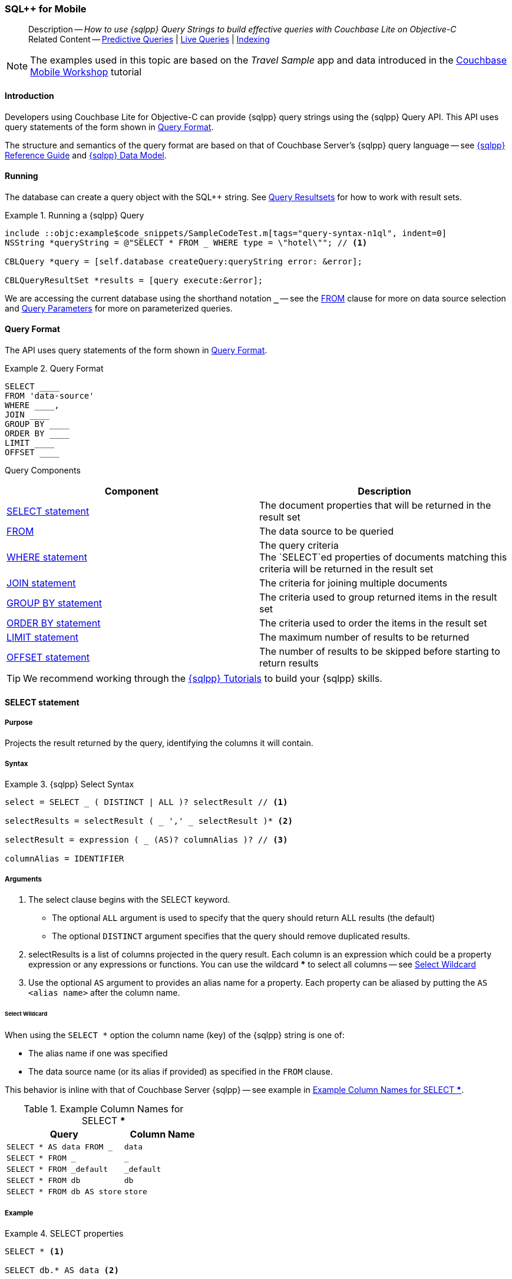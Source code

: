 :docname: query-n1ql-mobile
:page-module: objc
:page-relative-src-path: query-n1ql-mobile.adoc
:page-origin-url: https://github.com/couchbase/docs-couchbase-lite.git
:page-origin-start-path:
:page-origin-refname: antora-assembler-simplification
:page-origin-reftype: branch
:page-origin-refhash: (worktree)
[#objc:query-n1ql-mobile:::]
=== SQL++ for Mobile
:page-role:
:keywords: sql, n1ql
:description: How to use {sqlpp} Query Strings to build effective queries with Couchbase Lite on Objective-C



// BEGIN -- inclusion -- {module-partials}_define_module_attributes.adoc
//  Usage:  Here we define module specific attributes. It is invoked during the compilation of a page,
//          making all attributes available for use on the page.
//  UsedBy: ROOT:partial$_std_cbl_hdr.adoc

// BEGIN::module page attributes

//
// CBL-Obj-C Maintenance release number
//
:maintenance: 1
//

// VECTOR SEARCH attributes
//



// BEGIN - Set attributes pointing to API references for this module


// API Reference Links
//
//



// Supporting Data Type Classes



// DATABASE CLASSES


// Docuument Class




// Begin -- DatabaseConfiguration
// End -- DatabaseConfiguration

//Database.SAVE



//Database.DELETE


//Database.COMPACT
// deprecated 2.8
//
// :url-api-method-database-compact: https://docs.couchbase.com/mobile/{major}.{minor}.{maintenance-ios}{empty}/couchbase-lite-objc/Classes/CBLDatabase.html#/c:objc(cs)CBLDatabase(im)compact:[CBLDatabase.compact()]






// QUERY RELATED CLASSES and METHODS

// Result Classes and Methods




// Query class and methods





// Expression class and methods
// :url-api-references-query-classes: https://docs.couchbase.com/mobile/{major}.{minor}.{maintenance-ios}{empty}/couchbase-lite-objc/Classes/[Query Class index]


// ArrayFunction class and methods


// Function class and methods
//

// Where class and methods
//
// https://docs.couchbase.com/mobile/{major}.{minor}.{maintenance-ios}{empty}/couchbase-lite-objc/Classes/CBLWhere.html
// NOT SET[Where]

// orderby class and methods
//
// https://docs.couchbase.com/mobile/{major}.{minor}.{maintenance-ios}{empty}/couchbase-lite-objc/Classes/CBLOrderBy.html

// GroupBy class and methods
//
// https://docs.couchbase.com/mobile/{major}.{minor}.{maintenance-ios}{empty}/couchbase-lite-objc/Classes/CBLGroupBy.html
// NOT SET[GroupBy]

// URLEndpointConfiguration





















// diag: Env+Module objc


// Replicator API











// Note there is a replicator.status property AND
// a ReplicationStatus class/struct --- oh yes, easy to confuse.

//:url-api-property-replicator-status-activity: https://docs.couchbase.com/mobile/{major}.{minor}.{maintenance-ios}{empty}/couchbase-lite-objc/Classes/CBLReplicator.html#/s:18CouchbaseLiteobjc10ReplicatorC13ActivityLevelO







// ReplicatorConfiguration API











// Begin Replicator Retry Config
// End Replicator Retry Config


// :url-api-prop-replicator-config-ServerCertificateVerificationMode: https://docs.couchbase.com/mobile/{major}.{minor}.{maintenance-ios}{empty}/couchbase-lite-objc/Classes/CBLReplicatorConfiguration.html#/c:objc(cs)CBLReplicatorConfiguration(py)serverCertificateVerificationMode[serverCertificateVerificationMode]

// :url-api-enum-replicator-config-ServerCertificateVerificationMode: https://docs.couchbase.com/mobile/{major}.{minor}.{maintenance-ios}{empty}/couchbase-lite-objc/Classes/CBLReplicatorConfiguration.html{Enums/ServerCertificateVerificationMode.html[serverCertificateVerificationMode enum]








// Meta API




// BEGIN Logs and logging references
// :url-api-class-logging: https://docs.couchbase.com/mobile/{major}.{minor}.{maintenance-ios}{empty}/couchbase-lite-objcLogging.html[CBLLogging classes]







// END  Logs and logging references

// End define module specific attributes

// BEGIN::module page attributes
// :snippet-p2psync-ws: {snippets-p2psync-ws--objc}
// END::Local page attributes

[abstract]
--
Description -- _{description}_ +
Related Content -- xref:objc:querybuilder.adoc#lbl-predquery[Predictive Queries] | xref:objc:query-live.adoc[Live Queries] | xref:objc:indexing.adoc[Indexing]
--

// BEGIN -- inclusion -- common-query-n1ql-mobile.adoc
//  Purpose -- describes the use of the query syntax
//
// // BEGIN::REQUIRED EXTERNALS
// :this-module: {par-module}
// :this-lang-title: {par-lang-title}
// :this-packageNm: {par-packageNm}
// :this-source-language: {par-source-language}
// :snippet: {par-snippet}
//:this-url-issues: {par-url-issues}
// END::REQUIRED EXTERNALS

// BEGIN::Local page attributes


//include::ROOT:partial$block-caveats.adoc[tag="N1QL-SQL"]

// END::Local page attributes

NOTE: The examples used in this topic are based on the _Travel Sample_ app and data introduced in the https://docs.couchbase.com/tutorials/mobile-travel-tutorial/introduction.html[Couchbase Mobile Workshop] tutorial


[discrete#objc:query-n1ql-mobile:::introduction]
==== Introduction

Developers using Couchbase Lite for Objective-C can provide {sqlpp} query strings using the {sqlpp} Query API.
This API uses query statements of the form shown in <<objc:query-n1ql-mobile:::ex-query-form>>.

The structure and semantics of the query format are based on that of Couchbase Server's {sqlpp} query language -- see xref:server:n1ql:n1ql-language-reference/index.adoc[{sqlpp} Reference Guide] and xref:server:learn:data/n1ql-versus-sql.adoc[{sqlpp} Data Model].


[discrete#objc:query-n1ql-mobile:::running]
==== Running

The database can create a query object with the SQL++ string.
See xref:objc:query-resultsets.adoc[Query Resultsets] for how to work with result sets.

.Running a {sqlpp} Query
[#ex-samplerun]
// BEGIN inclusion -- block -- block_tabbed_code_example.adoc
//
//  Allows for abstraction of the showing of snippet examples
//  which makes displaying tabbed snippets for platforms with
//  more than one native language to show -- Android (Kotlin and Java)
//
// Surrounds code in Example block
//
//  PARAMETERS:
//    param-tags comma-separated list of tags to include/exclude
//    param-leader text for opening para of an example block
//
//  USE:
//    :param_tags: query-access-json
//    include::partial$block_show_snippet.adoc[]
//    :param_tags!:
//

[#objc:query-n1ql-mobile:::ex-samplerun]
====


// Show Main Snippet
[source, objc]
----
include ::objc:example$code_snippets/SampleCodeTest.m[tags="query-syntax-n1ql", indent=0]
NSString *queryString = @"SELECT * FROM _ WHERE type = \"hotel\""; // <.>

CBLQuery *query = [self.database createQuery:queryString error: &error];

CBLQueryResultSet *results = [query execute:&error];

----




// close example block

====

// Tidy-up atttibutes created
// END -- block_show_snippet.doc
We are accessing the current database using the shorthand notation *`_`* -- see the <<objc:query-n1ql-mobile:::lbl-from>> clause for more on data source selection and <<objc:query-n1ql-mobile:::lbl-query-params>> for more on parameterized queries.


[discrete#objc:query-n1ql-mobile:::query-format]
==== Query Format

The API uses query statements of the form shown in <<objc:query-n1ql-mobile:::ex-query-form>>.

[#objc:query-n1ql-mobile:::ex-query-form]
.Query Format
====
[source, SQL, subs="+attributes, +macros"]
----
SELECT ____
FROM 'data-source'
WHERE ____,
JOIN ____
GROUP BY ____
ORDER BY ____
LIMIT ____
OFFSET ____

----

====

Query Components::
|====
| Component | Description

| <<objc:query-n1ql-mobile:::lbl-select>>
a| The document properties that will be returned in the result set

| <<objc:query-n1ql-mobile:::lbl-from>>
a| The data source to be queried

 | <<objc:query-n1ql-mobile:::lbl-where>>
a| The query criteria +
The `SELECT`ed properties of documents matching this criteria will be returned in the result set

| <<objc:query-n1ql-mobile:::lbl-join>>
a| The criteria for joining multiple documents

| <<objc:query-n1ql-mobile:::lbl-group>>
a| The criteria used to group returned items in the result set

| <<objc:query-n1ql-mobile:::lbl-order>>
a| The criteria used to order the items in the result set

| <<objc:query-n1ql-mobile:::lbl-limit>>
a| The maximum number of results to be returned

| <<objc:query-n1ql-mobile:::lbl-offset>>
a| The number of results to be skipped before starting to return results
|====


TIP: We recommend working through the https://query-tutorial.couchbase.com/tutorial/#1[{sqlpp} Tutorials] to build your {sqlpp} skills.


[discrete#objc:query-n1ql-mobile:::lbl-select]
==== SELECT statement

[discrete#objc:query-n1ql-mobile:::purpose]
===== Purpose
Projects the result returned by the query, identifying the columns it will contain.

[discrete#objc:query-n1ql-mobile:::syntax]
===== Syntax

.{sqlpp} Select Syntax
====
[source, sql]
----
select = SELECT _ ( DISTINCT | ALL )? selectResult // <.>

selectResults = selectResult ( _ ',' _ selectResult )* <.>

selectResult = expression ( _ (AS)? columnAlias )? // <.>

columnAlias = IDENTIFIER
----
====

[discrete#objc:query-n1ql-mobile:::arguments]
===== Arguments

<.> The select clause begins with the SELECT keyword.
+
--
* The optional `ALL` argument is used to specify that the query should return ALL results (the default)
* The optional `DISTINCT` argument specifies that the query should remove duplicated results.
--

<.> selectResults is a list of columns projected in the query result.
Each column is an expression which could be a property expression or any expressions or functions.
You can use the wildcard *** to select all columns -- see <<objc:query-n1ql-mobile:::select-wildcard>>

<.> Use the optional `AS` argument to provides an alias name for a property. Each property can be aliased by putting the `AS <alias name>` after the column name.

[discrete#objc:query-n1ql-mobile:::select-wildcard]
====== Select Wildcard
When using the `SELECT *` option the column name (key) of the {sqlpp} string is one of:

* The alias name if one was specified
* The data source name (or its alias if provided) as specified in the `FROM` clause.

This behavior is inline with that of Couchbase Server {sqlpp} -- see example in <<objc:query-n1ql-mobile:::tbl-selstar>>.


.Example Column Names for SELECT ***
[#objc:query-n1ql-mobile:::tbl-selstar,cols="3m,2m"]
|===
| Query| Column Name

| SELECT * AS data FROM _
| data

| SELECT * FROM _
| _

| SELECT * FROM _default
| _default

|SELECT * FROM db
|db

|SELECT * FROM db AS store
|store

|===


[discrete#objc:query-n1ql-mobile:::example]
===== Example

.SELECT properties
====
[source, sql]
----

SELECT * <.>

SELECT db.* AS data <.>

SELECT name fullName <.>

SELECT db.name fullName <.>

SELECT DISTINCT address.city <.>

----

<.> Use the `*` wildcard to select all properties
<.> Select all properties from the `db` data source. Give the object an alias name of `data`
<.> Select  pair of properties
<.> Select a specific property from the `db` data source.
<.> Select the property item `city` from its parent property `address`.

====

See: xref:objc:query-resultsets.adoc[Query Resultsets] for more on processing query results.

[discrete#objc:query-n1ql-mobile:::lbl-from]
==== FROM

[discrete#objc:query-n1ql-mobile:::purpose-2]
===== Purpose
Specifies the data source, or sources, and optionally applies an alias ( `AS`).
It is mandatory.

[discrete#objc:query-n1ql-mobile:::syntax-2]
===== Syntax

[source, sql]
----
FROM dataSource  <.>
      (optional JOIN joinClause )  <.>

----

[discrete#objc:query-n1ql-mobile:::datasource]
===== Datasource

A datasource can be:

* < database-name > : default collection
* _ (underscore) : default collection
* < scope-name >.< collection-name > : a collection in a scope
* < collection-name > : a collection in the default scope


[discrete#objc:query-n1ql-mobile:::arguments-2]
===== Arguments

<.> Here `dataSource` is the database name against which the query is to run or the <scope>.<collection>.
Use `AS` to give the database an alias you can use within the query. +
To use the current datasource without specifying a name, use `_` as the datasource.

<.> `JOIN joinclause` -- use this optional argument to link datasources -- see <<objc:query-n1ql-mobile:::lbl-join>>

[discrete#objc:query-n1ql-mobile:::example-2]
===== Example

.FROM clause
====
[source, sql]
----
SELECT name FROM db
SELECT name FROM scope.collection
SELECT store.name FROM db AS store
SELECT store.name FROM db store
SELECT name FROM _
SELECT store.name FROM _ AS store
SELECT store.name FROM _ store
----

====


[discrete#objc:query-n1ql-mobile:::lbl-join]
==== JOIN statement

[discrete#objc:query-n1ql-mobile:::purpose-3]
===== Purpose
The JOIN clause enables you to select data from multiple data sources linked by criteria specified in the JOIN statement.

Currently only self-joins are supported.
For example to combine airline details with route details, linked by the airline id -- see <<objc:query-n1ql-mobile:::ex-join>>.
// You cannot perform queries from multiple databases.

[discrete#objc:query-n1ql-mobile:::syntax-3]
===== Syntax

[source, sql]
----
joinClause = ( join )*

join = joinOperator _ dataSource _  (constraint)? <.>

joinOperator = ( LEFT (OUTER)? | INNER | CROSS )? JOIN <.>

dataSource = databaseName ( ( AS | _ )? databaseAlias )?

constraint ( ON expression )? <.>
----

[discrete#objc:query-n1ql-mobile:::arguments-3]
===== Arguments

<.> The join clause starts with a JOIN operator followed by the data source. +

<.> Five JOIN operators are supported: +
JOIN, LEFT JOIN, LEFT OUTER JOIN, INNER JOIN, and CROSS JOIN. +
Note: JOIN and INNER JOIN are the same, LEFT JOIN and LEFT OUTER JOIN are the same.

<.> The join constraint starts with the ON keyword followed by the expression that defines the joining constraints.

[discrete#objc:query-n1ql-mobile:::example-3]
===== Example

[source,sql]
----
SELECT db.prop1, other.prop2 FROM db JOIN db AS other ON db.key = other.key

SELECT db.prop1, other.prop2 FROM db LEFT JOIN db other ON db.key = other.key

SELECT * FROM route r JOIN airline a ON r.airlineid = meta(a).id WHERE a.country = "France"
----


[#objc:query-n1ql-mobile:::ex-join]
.Using JOIN to Combine Document Details
====
This example JOINS the document of type `route` with documents of type `airline` using the document ID (`_id`) on the _airline_ document and `airlineid` on the _route_ document.

[source, sql]
----
SELECT * FROM travel-sample r JOIN travel-sample a ON r.airlineid = a.meta.id WHERE a.country = "France"

----
====

[discrete#objc:query-n1ql-mobile:::lbl-where]
==== WHERE statement

[discrete#objc:query-n1ql-mobile:::purpose-4]
===== Purpose
Specifies the selecion criteria used to filter results.

As with SQL, use the `WHERE` statement to choose which documents are returned by your query.

[discrete#objc:query-n1ql-mobile:::syntax-4]
===== Syntax

[source, sql]
----
where = WHERE expression <.>

----

[discrete#objc:query-n1ql-mobile:::arguments-4]
===== Arguments

<.> WHERE evalates `expression` to a BOOLEAN value.
You can chain any number of Expressions in order to implement sophisticated filtering capabilities.

See also -- <<objc:query-n1ql-mobile:::lbl-operators>> for more on building expressions and <<objc:query-n1ql-mobile:::lbl-query-params>> for more on parameterized queries.

[discrete#objc:query-n1ql-mobile:::examples]
===== Examples

[source, sql]
----

SELECT name FROM db WHERE department = ‘engineer’ AND group = ‘mobile

----


[discrete#objc:query-n1ql-mobile:::lbl-group]
==== GROUP BY statement

[discrete#objc:query-n1ql-mobile:::purpose-5]
===== Purpose
Use `group by` to arrange values in groups of one or more properties.

[discrete#objc:query-n1ql-mobile:::syntax-5]
===== Syntax

[source, sql]
----
groupBy = grouping _( having )? <.>

grouping = GROUP BY expression( _ ',' _ expression )* <.>

having = HAVING expression <.>

----

[discrete#objc:query-n1ql-mobile:::arguments-5]
===== Arguments
<.> The group by clause starts with the GROUP BY keyword followed by one or more expressions.

<.> Grouping
+
The group by clause is normally used together with the aggregate functions (e.g. COUNT, MAX, MIN, SUM, AVG)

<.> Having -- allows you to filter the result based on aggregate functions -- for example, `HAVING count(empnum)>100`


[discrete#objc:query-n1ql-mobile:::examples-2]
===== Examples

[source,sql]
----
SELECT COUNT(empno), city FROM db GROUP BY city

SELECT COUNT(empno), city FROM db GROUP BY city HAVING COUNT(empno) > 100

SELECT COUNT(empno), city FROM db GROUP BY city HAVING COUNT(empno) > 100 WHERE state = ‘CA’

----


[discrete#objc:query-n1ql-mobile:::lbl-order]
==== ORDER BY statement

[discrete#objc:query-n1ql-mobile:::purpose-6]
===== Purpose
Sort query results based on a given expression result.

[discrete#objc:query-n1ql-mobile:::syntax-6]
===== Syntax

[source, sql]
----
orderBy = ORDER BY ordering ( _ ',' _ ordering )* <.>

ordering = expression ( _ order )? <.>

order = ( ASC / DESC ) <.>

----

[discrete#objc:query-n1ql-mobile:::arguments-6]
===== Arguments

<.> orderBy -- The order by clause starts with the ORDER BY keyword followed by the ordering clause.

<.> Ordering -- The ordering clause specifies the properties or expressions to use for ordering the results.

<.> Order -- In each ordering clause, the sorting direction is specified using the optional ASC (ascending) or DESC (descending) directives. Default is ASC.


[discrete#objc:query-n1ql-mobile:::examples-3]
===== Examples

.Simple usage
====
[source, sql]
----
SELECT name FROM db  ORDER BY name

SELECT name FROM db  ORDER BY name DESC

SELECT name, score FROM db  ORDER BY name ASC, score DESC

----
====


[discrete#objc:query-n1ql-mobile:::lbl-limit]
==== LIMIT statement

[discrete#objc:query-n1ql-mobile:::purpose-7]
===== Purpose
Specifies the maximum number of results to be returned by the query.

[discrete#objc:query-n1ql-mobile:::syntax-7]
===== Syntax

[source, sql]
----
limit = LIMIT expression <.>

----

[discrete#objc:query-n1ql-mobile:::arguments-7]
===== Arguments

<.> The LIMIT clause starts with the LIMIT keyword followed by an expression that will be evaluated as a number.


[discrete#objc:query-n1ql-mobile:::examples-4]
===== Examples

.Simple usage
====
[source, sql]
----

SELECT name FROM db LIMIT 10 <.>

----
<.> Return only 10 results
====

[discrete#objc:query-n1ql-mobile:::lbl-offset]
==== OFFSET statement

[discrete#objc:query-n1ql-mobile:::purpose-8]
===== Purpose
Specifies the number of results to be skipped by the query.

[discrete#objc:query-n1ql-mobile:::syntax-8]
===== Syntax

[source, sql]
----
offset = OFFSET expression <.>

----

[discrete#objc:query-n1ql-mobile:::arguments-8]
===== Arguments

<.> The offset clause starts with the OFFSET keyword followed by an expression that will be evaluated as a number that represents the number of results ignored before the query begins returning results.

[discrete#objc:query-n1ql-mobile:::examples-5]
===== Examples

.Simple usage
====
[source, sql]
----

SELECT name FROM db OFFSET 10 <.>

SELECT name FROM db  LIMIT 10 OFFSET 10 <.>

----

<.> Ignore first 10 results

<.> Ignore first 10 results then return the next 10 results

====


[discrete#objc:query-n1ql-mobile:::lbl-literals]
==== Expressions
In this section::
  <<objc:query-n1ql-mobile:::lbl-exp-literals>>{nbsp}{nbsp}|{nbsp}{nbsp}
  <<objc:query-n1ql-mobile:::lbl-exp-ident>>{nbsp}{nbsp}|{nbsp}{nbsp}
  <<objc:query-n1ql-mobile:::lbl-exp-prop>>{nbsp}{nbsp}|{nbsp}{nbsp}
  <<objc:query-n1ql-mobile:::lbl-exp-any>>{nbsp}{nbsp}|{nbsp}{nbsp}
  <<objc:query-n1ql-mobile:::lbl-exp-param>>{nbsp}{nbsp}|{nbsp}{nbsp}
  <<objc:query-n1ql-mobile:::lbl-exp-paren>>

Expressions are references to identifiers that resolve to values.
Categories of expression comprise the elements covered in this section (see above), together with <<objc:query-n1ql-mobile:::lbl-operators>> and <<objc:query-n1ql-mobile:::lbl-functions>>, which are covered in their own sections


[discrete#objc:query-n1ql-mobile:::lbl-exp-literals]
===== Literals
<<objc:query-n1ql-mobile:::lbl-lit-bool>>{nbsp}{nbsp}|{nbsp}{nbsp}
<<objc:query-n1ql-mobile:::lbl-lit-numbers>>{nbsp}{nbsp}|{nbsp}{nbsp}
<<objc:query-n1ql-mobile:::lbl-lit-string>>{nbsp}{nbsp}|{nbsp}{nbsp}
<<objc:query-n1ql-mobile:::lbl-lit-null>>{nbsp}{nbsp}|{nbsp}{nbsp}
<<objc:query-n1ql-mobile:::lbl-lit-missing>>{nbsp}{nbsp}|{nbsp}{nbsp}
<<objc:query-n1ql-mobile:::lbl-lit-array>>{nbsp}{nbsp}|{nbsp}{nbsp}
<<objc:query-n1ql-mobile:::lbl-lit-dict>>{nbsp}{nbsp}|{nbsp}{nbsp}



[discrete#objc:query-n1ql-mobile:::lbl-lit-bool]
====== Boolean

[discrete#objc:query-n1ql-mobile:::purpose-9]
====== Purpose
Represents a true or false value.

[discrete#objc:query-n1ql-mobile:::syntax-9]
====== Syntax

`TRUE | FALSE`

[discrete#objc:query-n1ql-mobile:::example-4]
====== Example

[source,sql]
----
SELECT value FROM db  WHERE value = true
SELECT value FROM db  WHERE value = false
----

[discrete#objc:query-n1ql-mobile:::lbl-lit-numbers]
====== Numeric

[discrete#objc:query-n1ql-mobile:::purpose-10]
====== Purpose
Represents a numeric value.
Numbers may be signed or unsigned digits.
They have optional fractional and exponent components.

[discrete#objc:query-n1ql-mobile:::syntax-10]
====== Syntax

[source,sql]
----
'-'? (('.' DIGIT+) | (DIGIT+ ('.' DIGIT*)?)) ( [Ee] [-+]? DIGIT+ )? WB

DIGIT = [0-9]
----

[discrete#objc:query-n1ql-mobile:::example-5]
====== Example

[source,sql]
----
SELECT value FROM db  WHERE value = 10
SELECT value FROM db  WHERE value = 0
SELECT value FROM db WHERE value = -10
SELECT value FROM db WHERE value = 10.25
SELECT value FROM db WHERE value = 10.25e2
SELECT value FROM db WHERE value = 10.25E2
SELECT value FROM db WHERE value = 10.25E+2
SELECT value FROM db WHERE value = 10.25E-2
----

[discrete#objc:query-n1ql-mobile:::lbl-lit-string]
====== String

[discrete#objc:query-n1ql-mobile:::purpose-11]
====== Purpose
The string literal represents a string or sequence of characters.


[discrete#objc:query-n1ql-mobile:::syntax-11]
====== Syntax

[source,sql]
----
“characters” |  ‘characters’ <.>
----

<.> The string literal can be double-quoted as well as single-quoted.

[discrete#objc:query-n1ql-mobile:::example-6]
====== Example
[source,sql]
----
SELECT firstName, lastName FROM db WHERE middleName = “middle”
SELECT firstName, lastName FROM db WHERE middleName = ‘middle’
----

[discrete#objc:query-n1ql-mobile:::lbl-lit-null]
====== NULL

[discrete#objc:query-n1ql-mobile:::purpose-12]
====== Purpose
The literal NULL represents an empty value.

[discrete#objc:query-n1ql-mobile:::syntax-12]
====== Syntax

[source,sql]
----
NULL
----

[discrete#objc:query-n1ql-mobile:::example-7]
====== Example
[source,sql]
----
SELECT firstName, lastName FROM db WHERE middleName IS NULL

----

[discrete#objc:query-n1ql-mobile:::lbl-lit-missing]
====== MISSING

[discrete#objc:query-n1ql-mobile:::purpose-13]
====== Purpose
The MISSING literal represents a missing name-value pair in a document.

[discrete#objc:query-n1ql-mobile:::syntax-13]
====== Syntax

[source,sql]
----
MISSING
----

[discrete#objc:query-n1ql-mobile:::example-8]
====== Example
[source,sql]
----
SELECT firstName, lastName FROM db WHERE middleName IS MISSING
----

[discrete#objc:query-n1ql-mobile:::lbl-lit-array]
====== Array

[discrete#objc:query-n1ql-mobile:::purpose-14]
====== Purpose
Represents an Array

[discrete#objc:query-n1ql-mobile:::syntax-14]
====== Syntax

[source,sql]
----
arrayLiteral = '[' _ (expression ( _ ',' _ e2:expression )* )? ']'
----

[discrete#objc:query-n1ql-mobile:::example-9]
====== Example
[source,sql]
----
SELECT [“a”, “b”, “c”] FROM _
SELECT [ property1, property2, property3] FROM _

----

[discrete#objc:query-n1ql-mobile:::lbl-lit-dict]
====== Dictionary

[discrete#objc:query-n1ql-mobile:::purpose-15]
====== Purpose
Represents a dictionary literal

[discrete#objc:query-n1ql-mobile:::syntax-15]
====== Syntax

[source,sql]
----
dictionaryLiteral = '{' _ ( STRING_LITERAL ':' e:expression
  ( _ ',' _ STRING_LITERAL ':' _ expression )* )?
   '}'

----

[discrete#objc:query-n1ql-mobile:::example-10]
====== Example
[source,sql]
----
SELECT { ‘name’: ‘James’, ‘department’: 10 } FROM db
SELECT { ‘name’: ‘James’, ‘department’: dept } FROM db
SELECT { ‘name’: ‘James’, ‘phones’: [‘650-100-1000’, ‘650-100-2000’] } FROM db
----



[discrete#objc:query-n1ql-mobile:::lbl-exp-ident]
===== Identifiers

[discrete#objc:query-n1ql-mobile:::purpose-16]
====== Purpose

Identifiers provide symbolic references.
Use them for example to identify: column alias names, database names, database alias names, property names, parameter names, function names, and FTS index names.

[discrete#objc:query-n1ql-mobile:::syntax-16]
====== Syntax

[source, sql]
----
<[a-zA-Z_] [a-zA-Z0-9_$]*> _ | "`" ( [^`] | "``"   )* "`"  _ <.>
----

<.> The identifier allows a-z, A-Z, 0-9, _ (underscore), and $ character. +
The identifier is case sensitive.

TIP: To use other characters in the identifier, surround the identifier with the backticks ` character.

[discrete#objc:query-n1ql-mobile:::example-11]
====== Example


.Identifiers
====

[source, sql]
----
SELECT * FROM _

SELECT * FROM `db-1` <.>

SELECT key FROM db

SELECT key$1 FROM db_1

SELECT `key-1` FROM db
----

<.> Use of backticks allows a hyphen as part of the identifier name.

====





[discrete#objc:query-n1ql-mobile:::lbl-exp-prop]
===== Property Expressions

[discrete#objc:query-n1ql-mobile:::purpose-17]
====== Purpose
The property expression is used to reference a property in a document

[discrete#objc:query-n1ql-mobile:::syntax-17]
====== Syntax

[source,sql]
----
property = '*'| dataSourceName '.' _ '*'  | propertyPath <.>

propertyPath = propertyName (
    ('.' _ propertyName ) |  <.>
    ('[' _ INT_LITERAL _ ']' _  ) <.>
    )* <.>

propertyName = IDENTIFIER
----
<.> Prefix the property expression with the data  source name or alias to indicate its origin

<.> Use dot syntax to refer to nested properties in the propertyPath. +
<.> Use bracket ([index]) syntax to refer to an item in an array. +
<.> Use the asterisk (*) character to represents _all properties_. This can only be used in the result list of the SELECT clause.

[discrete#objc:query-n1ql-mobile:::example-12]
====== Example

.Property Expressions
====
[source,sql]
----
SELECT *
  FROM db
  WHERE contact.name = "daniel"

SELECT db.*
  FROM db
  WHERE collection.contact.name = "daniel"

SELECT collection.contact.address.city
  FROM scope.collection
  WHERE collection.contact.name = "daniel"

SELECT contact.address.city
  FROM scope.collection
  WHERE contact.name = "daniel"

SELECT contact.address.city, contact.phones[0]
  FROM db
  WHERE contact.name = "daniel"

----

====

[discrete#objc:query-n1ql-mobile:::lbl-exp-any]
===== Any and Every Expressions

[discrete#objc:query-n1ql-mobile:::purpose-18]
====== Purpose
Evaluates expressions over items in an array object.


[discrete#objc:query-n1ql-mobile:::syntax-18]
====== Syntax

[source,sql]
----
arrayExpression = <.>
  anyEvery _ variableName <.>
     _ IN  _ expression <.>
       _ SATISFIES _ expression <.>
    END <.>

anyEvery = anyOrSome AND EVERY | anyOrSome | EVERY

anyOrSome = ANY | SOME
----

<.> The array expression starts with `ANY/SOME`, `EVERY`, or `ANY/SOME AND EVERY`, each of which has a different function as described below, and is terminated by `END`
+
--
* `ANY/SOME` : Returns `TRUE` if at least one item in the array satisfies the expression, otherwise returns `FALSE`. +
NOTE: `ANY` and `SOME` are interchangeable
* `EVERY`: Returns `TRUE` if all items in the array satisfies the expression, otherwise return `FALSE`. If the array is empty, returns `TRUE`.
* `ANY/SOME AND EVERY`: Same as `EVERY` but returns false if the array is empty.
--

<.> The variable name represents each item in the array.

<.> The IN keyword is used for specifying the array to be evaluated.

<.> The SATISFIES keyword is used for evaluating each item in the array.
<.> END terminates the array expression.

[discrete#objc:query-n1ql-mobile:::example-13]
====== Example

.ALL and Every Expressions
====
[source,sql]
----
SELECT name
  FROM db
  WHERE ANY v
          IN contacts
          SATISFIES v.city = ’San Mateo’
        END
----
====

[discrete#objc:query-n1ql-mobile:::lbl-exp-param]
===== Parameter Expressions

[discrete#objc:query-n1ql-mobile:::purpose-19]
====== Purpose

Parameter expressions specify a value to be assigned from the parameter map presented when executing the query.

NOTE: If parameters are specified in the query string, but the parameter and value mapping is not specified in the query object, an error will be  thrown when executing the query.

[discrete#objc:query-n1ql-mobile:::syntax-19]
====== Syntax

[source,sql]
----

$IDENTIFIER

----


[discrete#objc:query-n1ql-mobile:::examples-6]
====== Examples

.Parameter Expression
====
[source,sql]
----

SELECT name
  FROM db
  WHERE department = $department

----

====

.Using a Parameter
====

[source,java]
----

let q = Query(
          query: “SELECT name
                    WHERE department = $department”,
          database: db
        );

q.parameters =
      Parameters().setValue(“E001”, forName: "department"); // <.>

let result = q.execute();

----

<.> The query resolves to
`SELECT name WHERE department = "E001"`

====


[discrete#objc:query-n1ql-mobile:::lbl-exp-paren]
===== Parenthesis Expressions

[discrete#objc:query-n1ql-mobile:::purpose-20]
====== Purpose

Use parentheses to group expressions together to make them more readable or to establish operator precedences.

[discrete#objc:query-n1ql-mobile:::example-14]
====== Example

.Parenthesis Expression
====

[source, sql]
----
SELECT (value1 + value2) * value 3 // <.>
  FROM db

SELECT *
  FROM db
  WHERE ((value1 + value2) * value3) + value4 = 10

SELECT *
  FROM db
  WHERE (value1 = value2)
     OR (value3 = value4) // <.>
----

<.> Establish the desired operator precedence; do the addition *before* the multiplication

<.> Clarify the conditional grouping

====


[discrete#objc:query-n1ql-mobile:::lbl-operators]
==== Operators
In this section::
<<objc:query-n1ql-mobile:::lbl-ops-binary>>{nbsp}{nbsp}|{nbsp}{nbsp}
<<objc:query-n1ql-mobile:::lbl-ops-unary>>{nbsp}{nbsp}|{nbsp}{nbsp}
<<objc:query-n1ql-mobile:::lbl-ops-coll>>{nbsp}{nbsp}|{nbsp}{nbsp}
<<objc:query-n1ql-mobile:::lbl-ops-cond>>


// <<lbl-regex-ops>>{nbsp}{nbsp}|{nbsp}{nbsp}
// <<lbl-deleted-ops>>

//3321
[discrete#objc:query-n1ql-mobile:::lbl-ops-binary]
===== Binary Operators
<<objc:query-n1ql-mobile:::lbl-ops-maths>>{nbsp}{nbsp}|{nbsp}{nbsp}
<<objc:query-n1ql-mobile:::lbl-comp-ops>>{nbsp}{nbsp}|{nbsp}{nbsp}
<<objc:query-n1ql-mobile:::lbl-ops-logical>>{nbsp}{nbsp}|{nbsp}{nbsp}
<<objc:query-n1ql-mobile:::lbl-ops-string>>
// <<lbl-ops-like>>{nbsp}{nbsp}|{nbsp}{nbsp}

// ==== Supported


// ==== Syntax

[discrete#objc:query-n1ql-mobile:::lbl-ops-maths]
====== Maths

.Maths Operators
[ops-maths, cols="^1m,2,2m", options="header"]
|===

|Op
|Desc
|Example

|+
|Add
|WHERE v1 + v2 = 10

|-
|Subtract
|WHERE v1 - v2 = 10

|*
|Multiply
|WHERE v1 * v2 = 10

|/
|Divide -- see note ^1^

|WHERE v1 / v2 = 10

|%
|Modulo
|WHERE v1 % v2 = 0

|===

^1^ If both operands are integers, integer division is  used, but if one is a floating number, then float division is used.
This differs from Server {sqlpp}, which performs float division regardless. Use `DIV(x, y)` to force float division in CBL {sqlpp}

[discrete#objc:query-n1ql-mobile:::lbl-comp-ops]
====== Comparison Operators

[discrete#objc:query-n1ql-mobile:::purpose-21]
====== Purpose
The _comparison operators_ are used in the WHERE statement to specify the condition on which to match documents.

.Comparison Operators
[#tbl-ops-comp]
[ops-com#objc:query-n1ql-mobile:::tbl-ops-compp, cols="^1m,2,2m", options="header"]
|===

|Op
|Desc
|Example

a|`=` or `==`
|Equals
|WHERE v1 = v2 +
WHERE v1 == v2

a|`!=` or `<>`
|Not Equal to
|WHERE v1 != v2 +
WHERE v1 <> v2

|>
|Greater than
|WHERE v1 > v2

|>=
|Greater than or equal to
|WHERE v1 >= v2

|>
|Less than
|WHERE v1 < v2

|>=
|Less than or equal to
|WHERE v1 <= v2

|IN
|Returns TRUE if the value is in the list or array of values specified by the right hand side expression; Otherwise returns FALSE.
|WHERE “James” IN contactsList

|LIKE
a|String wildcard pattern matching ^2^ comparison.
Two wildcards are supported:

* `%` Matches zero or more characters. +
* `_` Matches a single character.


|WHERE name LIKE 'a%' +
WHERE name LIKE '%a' +
WHERE name LIKE '%or%'‘ +
WHERE name LIKE 'a%o%' +
WHERE name LIKE '%\_r%' +
WHERE name LIKE '%a_%' +
WHERE name LIKE '%a__%' +
WHERE name LIKE 'aldo'


|MATCH
|String matching using FTS see <<objc:query-n1ql-mobile:::lbl-func-fts>>
|WHERE v1-index MATCH "value"

|BETWEEN
|Logically equivalent to v1>=X and v1<=X+z
|WHERE v1 BETWEEN 10 and 100

|IS ^3^ NULL
|Equal to null
|WHERE v1 IS NULL

|IS NOT NULL
|Not equal to null
|WHERE v1 IS NOT NULL

|IS MISSING
|Equal to MISSING
|WHERE v1 IS MISSING

|IS NOT MISSING
|Not equal to MISSING
|WHERE v1 IS NOT MISSING

|IS VALUED
|IS NOT NULL AND MISSING
|WHERE v1 IS VALUED

|IS NOT VALUED
|IS NULL OR MISSING
|WHERE v1 IS NOT VALUED


|===

^2^ Matching is case-insensitive for ASCII characters, case-sensitive for non-ASCII.


^3^ Use of `IS` and `IS NOT` is limited to comparing `NULL` and `MISSING` values (this encompasses `VALUED`).
This is different from QueryBuilder, in which they operate as equivalents of `==` and `!=`.

.Comparing NULL and MISSING values using IS.
[#tbl-ops-isnot]
[ops-com#objc:query-n1ql-mobile:::tbl-ops-isnotp, cols="^1,^1,^1,^1", options="header"]
|===

|OP
|NON-NULL Value
|NULL
|MISSING

|IS NULL
|FALSE
|TRUE
|MISSING

|IS NOT NULL
|TRUE
|FALSE
|MISSING

|IS MISSING
|FALSE
|FALSE
|TRUE

|IS NOT MISSING
|TRUE
|TRUE
|FALSE

|IS VALUED
|TRUE
|FALSE
|FALSE

|IS NOT VALUED
|FALSE
|TRUE
|TRUE

|===


[discrete#objc:query-n1ql-mobile:::lbl-ops-logical]
====== Logical Operators

[discrete#objc:query-n1ql-mobile:::purpose-22]
====== Purpose
Logical operators combine expressions using the following Boolean Logic Rules:

* TRUE is TRUE, and FALSE is FALSE
* Numbers 0 or 0.0 are FALSE
* Arrays and dictionaries are FALSE
* String and Blob are TRUE if the values are casted as a non-zero or FALSE if the values are casted as 0 or 0.0
* NULL is FALSE
* MISSING is MISSING

[NOTE]
--
This is different from Server {sqlpp}, where:

* MISSING, NULL and FALSE are FALSE
* Numbers 0 is FALSE
* Empty strings, arrays, and objects are FALSE
* All other values are TRUE

TIP: Use TOBOOLEAN(expr) function to convert a value based on Server {sqlpp} boolean value rules,
--

.Logical Operators
[#tbl-ops-logical]
[ops-com#objc:query-n1ql-mobile:::tbl-ops-logicalp, cols="^1m,2,2m", options="header"]
|===

|Op
|Description
|Example

|AND
|Returns TRUE if the operand expressions evaluate to TRUE; otherwise FALSE.

If an operand is MISSING and the other is TRUE returns MISSING, if the other operand is FALSE it returns FALSE.

If an operand is NULL and the other is TRUE returns NULL, if the other operand is FALSE it returns FALSE.

|WHERE city = “San Francisco” AND status = true


|OR
|Returns TRUE if one of the operand expressions is evaluated to TRUE; otherwise returns FALSE.

If an operand is MISSING, the operation will result in MISSING if the other operand is FALSE or TRUE if the other operand is TRUE.

If an operand is NULL, the operation will result in NULL if the other operand is FALSE or TRUE if the other operand is TRUE.

|WHERE city = “San Francisco” OR city = “Santa Clara”


|===

.Logical Operation Table
[tbl-ops-logtbl,cols="1,1,1,1", options="header"]
|===

|a
|b
|a AND b
|a OR b

.4+|TRUE

|TRUE
|TRUE
|TRUE

|FALSE
|FALSE
|TRUE

|NULL
|FALSE	^5-1^
|TRUE

|MISSING
|MISSING
|TRUE

.4+|FALSE

|TRUE
|FALSE
|TRUE

|FALSE
|FALSE
|FALSE

|NULL
|FALSE
|FALSE ^5-1^

|MISSING
|FALSE
|MISSING

.4+|NULL

|TRUE
|FALSE ^5-1^
|TRUE

|FALSE
|FALSE
|FALSE ^5-1^

|NULL
|FALSE ^5-1^
|FALSE ^5-1^

|MISSING
|FALSE  ^5-2^
|MISSING  ^5-3^

.4+|MISSING

|TRUE
|MISSING
|TRUE

|FALSE
|FALSE
|MISSING

|NULL
|FALSE  ^5-2^
|MISSING  ^5-3^

|MISSING
|MISSING
|MISSING

|===

[NOTE]
This differs from Server {sqlpp} in the following instances: +
 ^5-1^ Server will return: NULL instead of FALSE +
 ^5-2^ Server will return: MISSING instead of FALSE +
 ^5-3^ Server will return: NULL instead of MISSING +


[discrete#objc:query-n1ql-mobile:::lbl-ops-string]
====== String Operator

[discrete#objc:query-n1ql-mobile:::purpose-23]
====== Purpose
A single string operator is provided.
It enables string concatenation.

.String Operators
[#tbl-ops-logical]
[ops-com#objc:query-n1ql-mobile:::tbl-ops-logicalp, cols="^1m,2,2m", options="header"]
|===

|Op
|Description
|Example

a|`\|\|`
|Concatenating
|SELECT firstnm \|\| lastnm AS fullname FROM db

|===


[discrete#objc:query-n1ql-mobile:::lbl-ops-unary]
===== Unary Operators

[discrete#objc:query-n1ql-mobile:::purpose-24]
====== Purpose
Three unary operators are provided.
They operate by modifying an expression, making it numerically positive or negative, or by logically negating its value (TRUE becomes FALSE).

[discrete#objc:query-n1ql-mobile:::syntax-20]
====== Syntax

[source]
----

// UNARY_OP _ expr
----

.Unary Operators
[#tbl-ops-logical]
[ops-com#objc:query-n1ql-mobile:::tbl-ops-logicalp, cols="^1m,2,2m", options="header"]
|===

|Op
|Description
|Example

|+
|Positive value
|WHERE v1 = +10

|+
|Negative value
|WHERE v1 = -10

|NOT
|Logical Negate operator ^*^
|WHERE "James" NOT IN contactsList

|===

^*^ The NOT operator is often used in conjunction with operators such as IN, LIKE, MATCH, and BETWEEN operators. +
NOT operation on NULL value returns NULL. +
NOT operation on MISSING value returns MISSING.

.NOT Operation TABLE
[tbl-ops-not,cols="^1,^1", options="header"]
|===

|a
|NOT a

|TRUE
|FALSE

|FALSE
|TRUE

|NULL
|FALSE

|MISSING
|MISSING
|===


[discrete#objc:query-n1ql-mobile:::lbl-ops-coll]
===== COLLATE Operators

[discrete#objc:query-n1ql-mobile:::purpose-25]
====== Purpose
Collate operators specify how the string comparison is conducted.

[discrete#objc:query-n1ql-mobile:::usage]
====== Usage
The collate operator is used in conjunction with string comparison expressions and ORDER BY clauses.
It allows for one or more collations.

If multiple collations are used, the collations need to be specified in a parenthesis. When only one collation is used, the parenthesis is optional.

NOTE: Collate is not supported by Server {sqlpp}

[discrete#objc:query-n1ql-mobile:::syntax-21]
====== Syntax

[source, sql]
----
collate = COLLATE collation | '(' collation (_ collation )* ')'

collation = NO? (UNICODE | CASE | DIACRITICS) WB <.>
----

[discrete#objc:query-n1ql-mobile:::arguments-9]
====== Arguments

<.> The available collation options are:
+
--
* UNICODE: Conduct a Unicode comparison; the default is to do ASCII comparison.
* CASE: Conduct case-sensitive comparison
* DIACRITIC: Take account of accents and diacritics in the comparison; On by default.
* NO: This can be used as a prefix to the other collations, to disable them (for example: `NOCASE` to enable case-insensitive comparison)

--

[discrete#objc:query-n1ql-mobile:::example-15]
====== Example

[source, sql]
----
SELECT department FROM db WHERE (name = "fred") COLLATE UNICODE

----


[source, sql]
----
SELECT department FROM db WHERE (name = "fred")
COLLATE (UNICODE)
----


[source, sql]
----
SELECT department FROM db WHERE (name = "fred") COLLATE (UNICODE CASE)

----


[source, sql]
----
SELECT name FROM db ORDER BY name COLLATE (UNICODE DIACRITIC)

----

// https://docs.couchbase.com/mobile/{major}.{minor}.{maintenance-ios}{empty}/couchbase-lite-objc/Classes/CBLQueryArrayFunction.html[ArrayFunction Collection Operators] are useful to check if a given value is present in an array.






[discrete#objc:query-n1ql-mobile:::lbl-ops-cond]
===== CONDITIONAL Operator

[discrete#objc:query-n1ql-mobile:::purpose-26]
====== Purpose

The Conditional (or `CASE`) operator evaluates conditional logic in a similar way to the IF/ELSE operator.

[discrete#objc:query-n1ql-mobile:::syntax-22]
====== Syntax

[source,sql]
----
CASE (expression) (WHEN expression THEN expression)+ (ELSE expression)? END <.>

CASE (expression)? (!WHEN expression)?
  (WHEN expression THEN expression)+ (ELSE expression)? END <.>
----

Both _Simple Case_ and _Searched Case_ expressions are supported.
The syntactic difference being that the _Simple Case_ expression has an expression after the CASE keyword.

<.> Simple Case Expression
+
--
* If the CASE expression is equal to the first WHEN expression, the result is the THEN expression.
* Otherwise, any subsequent WHEN clauses are evaluated in the same way.
* If no match is found, the result of the CASE expression is the ELSE expression, NULL if no ELSE expression was provided.
--

<.> Searched Case Expression
+
--
* If the first WHEN expression is TRUE, the result of this expression is its THEN expression.
* Otherwise, subsequent WHEN clauses are evaluated in the same way.
If no WHEN clause evaluate to TRUE, then the result of the expression is the ELSE expression, or NULL if no ELSE expression was provided.
--

[discrete#objc:query-n1ql-mobile:::example-16]
====== Example

.Simple Case
====
[source,sql]
----
SELECT CASE state WHEN ‘CA’ THEN ‘Local’ ELSE ‘Non-Local’ END FROM DB
----

====

.Searched Case
====

[source,sql]
----

SELECT CASE WHEN shippedOn IS NOT NULL THEN ‘SHIPPED’ ELSE "NOT-SHIPPED" END FROM db

----

====


[discrete#objc:query-n1ql-mobile:::lbl-functions]
==== Functions
In this section::
<<objc:query-n1ql-mobile:::lbl-func-agg>>{nbsp}{nbsp}|{nbsp}{nbsp}
<<objc:query-n1ql-mobile:::lbl-func-array>>{nbsp}{nbsp}|{nbsp}{nbsp}
<<objc:query-n1ql-mobile:::lbl-func-cond>>{nbsp}{nbsp}|{nbsp}{nbsp}
<<objc:query-n1ql-mobile:::lbl-func-date>>{nbsp}{nbsp}|{nbsp}{nbsp}
<<objc:query-n1ql-mobile:::lbl-func-fts>>{nbsp}{nbsp}|{nbsp}{nbsp}
<<objc:query-n1ql-mobile:::lbl-func-maths>>{nbsp}{nbsp}|{nbsp}{nbsp}
<<objc:query-n1ql-mobile:::lbl-func-meta>>{nbsp}{nbsp}|{nbsp}{nbsp}
<<objc:query-n1ql-mobile:::lbl-func-pattern>>{nbsp}{nbsp}|{nbsp}{nbsp}
<<objc:query-n1ql-mobile:::lbl-func-string>>{nbsp}{nbsp}|{nbsp}{nbsp}
<<objc:query-n1ql-mobile:::lbl-func-typecheck>>{nbsp}{nbsp}|{nbsp}{nbsp}
<<objc:query-n1ql-mobile:::lbl-func-typeconv>>

[discrete#objc:query-n1ql-mobile:::purpose-27]
===== Purpose

Functions are also expressions.

[discrete#objc:query-n1ql-mobile:::syntax-23]
===== Syntax
The function syntax is the same as Java’s method syntax.
It starts with the function name, followed by optional arguments inside parentheses.

[source, sql]
----
function = functionName parenExprs

functionName  = IDENTIFIER

parenExprs = '(' ( expression (_ ',' _ expression )* )? ')'

----


[discrete#objc:query-n1ql-mobile:::lbl-func-agg]
===== Aggregation Functions

.Aggregation Functions
[tbl-func-agg,cols="1m,4", options="header"]
|===

|Function
|Description

|AVG(expr)
|Returns average value of the number values in the group

|COUNT(expr)
|Returns a count of all values in the group

|MIN(expr)
|Returns the minimum value in the group

|MAX(expr)
|Returns the maximum value in the group

|SUM(expr)
|Returns the sum of all number values in the group

|===

[discrete#objc:query-n1ql-mobile:::lbl-func-array]
===== Array Functions

.Array Functions
[tbl-func-agg,cols="1m,4", options="header"]
|===

|Function
|Description

|ARRAY_AGG(expr)
|Returns an array of the non-MISSING group values in the input expression, including NULL values.

|ARRAY_AVG(expr)
|Returns the average of all non-NULL number values in the array; or NULL if there are none

|ARRAY_CONTAINS(expr)
|Returns TRUE if the value exists in the array; otherwise FALSE

|ARRAY_COUNT(expr)
|Returns the number of non-null values in the array

|ARRAY_IFNULL(expr)
|Returns the first non-null value in the array

|ARRAY_MAX(expr)
|Returns the largest non-NULL, non_MISSING value in the array

|ARRAY_MIN(expr)
|Returns the smallest non-NULL, non_MISSING value in the array

|ARRAY_LENGTH(expr)
|Returns the length of the array

|ARRAY_SUM(expr)
|Returns the sum of all non-NULL numeric value in the array
|

|===

[discrete#objc:query-n1ql-mobile:::lbl-func-cond]
===== Conditional Functions

.Conditional Functions
[tbl-func-agg,cols="2m,3", options="header"]
|===

|Function
|Description

|IFMISSING(expr1, expr2, ...)
|Returns the first non-MISSING value, or NULL if all values are MISSING

|IFMISSINGRONULL(expr1, expr2, ...)
|Returns the first non-NULL and non-MISSING value, or NULL if all values are NULL or MISSING

|IFNULL(expr1, expr2, ...)
|Returns the first non-NULL, or NULL if all values are NULL

|MISSINGIF(expr1, expr2)
|Returns `MISSING` when `expr1 = expr2`; otherwise returns `expr1`. +
Returns `MISSING` if either or both expressions are `MISSING`. +
Returns `NULL` if either or both expressions are `NULL`.+

|NULLF(expr1, expr2)
|Returns `NULL` when `expr1 = expr2`; otherwise returns `expr1`. +
Returns `MISSING` if either or both expressions are `MISSING`. +
Returns `NULL` if either or both expressions are `NULL`.+

|===


[discrete#objc:query-n1ql-mobile:::lbl-func-date]
===== Date and Time Functions

.Date and Time Functions
[cols="3*", options="header"]
|===

|Function |Arguments |Return Value

a|`STR_TO_MILLIS(date1)`::
Coverts a date string to Epoch/UNIX milliseconds.

a|

* `date1` -  A valid date string.

|Returns an integer containing the converted date string into Epoch/UNIX milliseconds.


a|`STR_TO_UTC(date1)`::
Converts a date string into the equivalent date in UTC.

a|

* `date1` - A valid date string

|Returns a date string representing the date string converted to UTC.

The output date format follows the date format of the input date.
Returns `null` if an invalid  date format is provided.


a|`STR_TO_TZ(date1, tz)`::
Converts a date string to it's equivalent in the specified timezone.

a|

* `date1` -  A valid date string.
This is converted to UTC.
* `tz` -  An integer that represents minutes offset from UTC.
For example, `UTC-5` would be represented as `-300`.

|Returns a date string representing the date string converted to the specified timezone.

Returns `null` if an invalid  date format is provided.


a|`MILLIS_TO_STR(date1)`::
Converts an Epoch/UNIX timestamp into the specified date string format.

a|

* `date1` -  An integer representing an Epoch/UNIX timestamp in millseconds.

|Returns a date string representing the local date.

Returns null if an invalid timestamp is provided.


a|`MILLIS_TO_UTC(date1)`::
Converts an Epoch/UNIX timestamp into a local time date string.

a|

* `date1` -  An integer representing an Epoch/UNIX timestamp in millseconds.

|Returns a date string representing the date in UTC.

Returns null if an invalid timestamp is provided.


a|`MILLIS_TO_TZ(date1,tz, [fmt])`::
Converts an Epoch/UNIX timestamp into the specified time zone in the specified date string format.

a|

* `date1` -  An integer representing an Epoch/UNIX timestamp in milliseconds.
* `tz` -  An integer that represents minutes offset from UTC.
For example, `UTC-5` would be represented as `-300`.
* `fmt` -  An optional string parameter representing a date format to output the result as.

|Returns a date string representing the date in the specified timezone in the specified format.

If `fmt` is not specified, the output default to the combined full date and time.


a|`DATE_DIFF_STR(date1, date2, part)`::
Finds the elapsed time between two date strings.
This is measured from `date2` to `date1`.

a|

* `date1` -  A valid date string.
This is converted to UTC.
* `date2` -  A valid date string.
This is converted to UTC.
* `part` -  A string representing the date component units to return.

a|Returns an integer representing the elapsed time measured from `date2` to  `date1` (in units based on the specified `part`) between both dates.

The value is positive if `date1` is greater than `date2`, negative otherwise.

Returns null if any of the parameters are invalid.


a|`DATE_DIFF_MILLIS(date1, date2, part)`::
Finds the elapsed time between two Epoch/UNIX timestamps.

a|

* `date1` -  An integer representing an Epoch/UNIX timestamp in milliseconds.
* `date2` -  An integer representing an Epoch/UNIX timestamp in milliseconds.
* `part` -  A string representing the date component units to return.

a|Returns an integer representing the elapsed time  measured from `date2` to  `date1` (in units based on the specified `part`) between both dates.

The value is positive if `date1` is greater than `date2`, negative otherwise.

Returns null if any of the parameters are invalid.


a|`DATE_ADD_STR(date1, n, part)`::
Performs date arithmetic on a date string.
For example `DATE_ADD_STR("2024-03-20T15:43:01+0000", 3, "day")` adds 3 days to the provided date.

a|

* `date1` -  A valid date string.
This is converted to UTC.
* `n` -  An integer or expression that evaluates to an integer.
A positive value will increment the date component whereas a negative value will decrement the date component.
* `part` -  A string representing the component of the date to increment.

|Returns an integer representing the calculation result as an Epoch/UNIX timestamp in milliseconds.

Returns null if any of the parameters are invalid.


a|`DATE_ADD_MILLIS(date1, n, part)`::
Performs date arithmetic on a particular component of an Epoch/UNIX timestamp value.
For example `DATE_ADD_STR(1710946158819, 3, 'day')` adds 3 days to the provided date.

a|

* `date1` -  An integer representing an Epoch/UNIX timestamp in milliseconds.
* `n` -  An integer or expression that evaluates to an integer.
A positive value will increment the date component whereas a negative value will decrement the date component.
* `part` -  A string representing the component of the date to increment.

a|Returns an integer representing the calculation result as an Epoch/UNIX timestamp in milliseconds.

Returns null if any of the parameters are invalid.

|===


[discrete#objc:query-n1ql-mobile:::lbl-func-fts]
===== Full Text Search Functions

.FTS Functions
[tbl-func-fts,cols="1m,2,2m", options="header"]
|===

|Function
|Description
|Example

|MATCH(indexName, term)
|Returns `TRUE` if `term` expression matches the FTS indexed term. `indexName` identifies the FTS index, `term` expression to search for matching.
|WHERE MATCH (description, “couchbase”)

|RANK(indexName)
|Returns a numeric value indicating how well the current query result matches the full-text query when performing the `MATCH`. `indexName` is an IDENTIFIER for the FTS index.
|WHERE MATCH (description, “couchbase”) ORDER BY RANK(description)


|===



[discrete#objc:query-n1ql-mobile:::lbl-func-maths]
===== Maths Functions

.Maths Functions
[tbl-func-maths,cols="1m,4", options="header"]
|===

|Function
|Description

|ABS(expr)
|Returns the absolute value of a number.

|ACOS(expr)
|Returns the arc cosine in radians.

|ASIN(expr)
|Returns the arcsine in radians.

|ATAN(expr)
|Returns the arctangent in radians.

|ATAN2(expr1,expr2)
|Returns the arctangent of expr1/expr2.

|CEIL(expr)
|Returns the smallest integer not less than the number.

|COS(expr)
|Returns the cosine value of the expression.

|DIV(expr1, expr2)
|Returns float division of expr1 and expr2. +
Both expr1 and expr2 are cast to a double number before division. +
The returned result is always a double.

|DEGREES(expr)
|Converts radians to degrees.

|E()
|Returns base of natural logarithms.

|EXP(expr)
|Returns expr value

|FLOOR(expr)
|Returns largest integer not greater than the number.

|IDIV(expr1, expr2)
|Returns integer division of expr1 and expr2.

|LN(expr)
|Returns log base e value.

|LOG(expr)
|Returns log base 10 value.

|PI()
|Return PI value.

|POWER(expr1, expr2)
|Returns expr1expr2 value.

|RADIANS(expr)
|Returns degrees to radians.

|ROUND(expr (, digits_expr)?)
|Returns the rounded value to the given number of integer digits to the right of the decimal point (left if digits is negative). Digits are 0 if not given. +
The function uses `Rounding Away From Zero` convention to round midpoint values to the next number away from zero (so, for example, `ROUND(1.75)` returns 1.8 but `ROUND(1.85)` returns 1.9. ^*^


|ROUND_EVEN(expr (, digits_expr)?)
|Returns rounded value to the given number of integer digits to the right of the decimal point (left if digits is negative). Digits are 0 if not given.

The function uses _Rounding to Nearest Even_ (Banker’s Rounding) convention which rounds midpoint values to the nearest even number (for example, both `ROUND_EVEN(1.75)` and `ROUND_EVEN(1.85)` return 1.8).

|SIGN(expr)
|Returns -1 for negative, 0 for zero, and 1 for positive numbers.

|SIN(expr)
|Returns sine value.

|SQRT(expr)
|Returns square root value.

|TAN(expr)
|Returns tangent value.

|TRUNC (expr (, digits, expr)?)
|Returns a truncated number to the given number of integer digits to the right of the decimal point (left if digits is negative). Digits are 0 if not given.

|===

^*^ The behavior of the ROUND() function is different from Server {sqlpp} ROUND(), which rounds the midpoint values using _Rounding to Nearest Even_ convention.



[discrete#objc:query-n1ql-mobile:::lbl-func-meta]
===== Metadata Functions

.Metadata Functions
[tbl-func-meta,cols="1m,2,2m", options="header"]
|===


|Function
|Description
|Example

|META(dataSourceName?)

a|Returns a dictionary containing metadata properties including:

* id : document identifier
* sequence : document mutating sequence number
* deleted : flag indicating whether document is deleted or not
* expiration : document expiration date in timestamp format

The optional dataSourceName identifies the database  or the database alias name. +
To access a specific metadata property, use the dot expression.

|SELECT META() FROM db

SELECT META().id, META().sequence, META().deleted, META().expiration FROM db

SELECT p.name, r.rating FROM product as p INNER JOIN reviews AS r ON META(r).id IN p.reviewList WHERE META(p).id = "product320"


|===



[discrete#objc:query-n1ql-mobile:::lbl-func-pattern]
===== Pattern Searching Functions

.Pattern Searching Functions
[tbl-func-meta,cols="1m,4", options="header"]
|===

|Function
|Description

|REGEXP_CONTAINS(expr, pattern)
|Returns TRUE if the string value contains any sequence that matches the regular expression pattern.

|REGEXP_LIKE(expr, pattern)
|Return TRUE if the string value exactly matches the regular expression pattern.

|REGEXP_POSITION(expr, pattern)
|Returns the first position of the occurrence of the regular expression pattern within the input string expression. Return -1 if no match is found. Position counting starts from zero.

|REGEXP_REPLACE(expr, pattern, repl [, n])
|Returns new string with occurrences of pattern replaced with repl. If n is given, at the most n replacements are performed. If n is not given, all matching occurrences are replaced.

|===

[discrete#objc:query-n1ql-mobile:::lbl-func-string]
===== String Functions

.String Functions
[tbl-func-str,cols="1m,4", options="header"]
|===

|Function
|Description

|CONTAINS(expr, substring_expr)
|Returns true if the substring exists within the input string, otherwise returns false.
|LENGTH(expr)
|Returns the length of a string. The length is defined as the number of characters within the string.
|LOWER(expr)
|Returns the lowercase string of the input string.

|LTRIM(expr)
|Returns the string with all leading whitespace characters removed.

|RTRIM(expr)
|Returns the string with all trailing whitespace characters removed.

|TRIM(expr)
|Returns the string with all leading and trailing whitespace characters removed.

|UPPER(expr)
|Returns the uppercase string of the input string.

|===


[discrete#objc:query-n1ql-mobile:::lbl-func-typecheck]
===== Type Checking Functions

.Type Checking Functions
[tbl-func-tpcheck,cols="1m,4", options="header"]
|===

|Function
|Description

|ISARRAY(expr)
|Returns TRUE if expression is an array, otherwise returns MISSING, NULL or FALSE.

|ISATOM(expr)
|Returns TRUE if expression is a Boolean, number, or string, otherwise returns MISSING, NULL or FALSE.

|ISBOOLEAN(expr)
|Returns TRUE if expression is a Boolean, otherwise returns MISSING, NULL or FALSE.

|ISNUMBER(expr)
|Returns TRUE if expression is a number, otherwise returns MISSING, NULL or FALSE.

|ISOBJECT(expr)
|Returns TRUE if expression is an object (dictionary), otherwise returns MISSING, NULL or FALSE.

|ISSTRING(expr)
|Returns TRUE if expression is a string, otherwise returns MISSING, NULL or FALSE.

|TYPE(expr)
a|Returns one of the following strings, based on the value of expression:

* “missing”
* “null”
* “boolean”
* “number”
* “string”
* “array”
* “object”
* “binary”

|===



[discrete#objc:query-n1ql-mobile:::lbl-func-typeconv]
===== Type Conversion Functions

.Type Conversion Functions
[tbl-func-tpconv,cols="3,7", options="header"]
|===

|Function
|Description

.4+m|TOARRAY(expr)
|Returns MISSING if the value is MISSING.

|Returns NULL if the value is NULL.
|Returns the array itself.
|Returns all other values wrapped in an array.


.6+m|TOATOM(expr)
|Returns MISSING if the value is MISSING.

|Returns NULL if the value is NULL.
|Returns an array of a single item if the value is an array.
|Returns an object of a single key/value pair if the value is an object.
|Returns boolean, numbers, or strings
|Returns NULL for all other values.

.6+m|TOBOOLEAN(expr)
|Returns MISSING if the value is MISSING.

|Returns NULL if the value is NULL.
|Returns FALSE if the value is FALSE.
|Returns FALSE if the value is 0 or NaN.
|Returns FALSE if the value is an empty string, array, and object.
|Return TRUE for all other values.

.7+m|TONUMBER(expr)
|Returns MISSING if the value is MISSING.

|Returns NULL if the value is NULL.
|Returns 0 if the value is FALSE.
|Returns 1 if the value is TRUE.
|Returns NUMBER if the value is NUMBER.
|Returns NUMBER parsed from the string value.
|Returns NULL for all other values.

.4+m|TOOBJECT(expr)
|Returns MISSING if the value is MISSING.

|Returns NULL if the value is NULL.
|Returns the object if the value is an object.
|Returns an empty object for all other  values.

.8+m|TOSTRING(expr)
|Returns MISSING if the value is MISSING.

|Returns NULL if the value is NULL.
|Returns “false” if the value is FALSE.
|Returns “true” if the value is TRUE.
|Returns NUMBER in String if the value is NUMBER.
|Returns the string value if the value is a string.
|Returns NULL for all other values.

|===


// Section not valid for C
[discrete#objc:query-n1ql-mobile:::querybuilder-differences]
==== QueryBuilder Differences

Couchbase Lite {sqlpp} Query supports all QueryBuilder features, except _Predictive Query_ and _Index_. See <<objc:query-n1ql-mobile:::tbl-qbldr-diffs>> for the features supported by {sqlpp} but not by QueryBuilder.


.QueryBuilder Differences
[#objc:query-n1ql-mobile:::tbl-qbldr-diffs,cols="4,6m", options="header"]
|===

|Category
|Components

|Conditional Operator
|CASE(WHEN ... THEN ... ELSE ..)

|Array Functions
|ARRAY_AGG
ARRAY_AVG
ARRAY_COUNT
ARRAY_IFNULL
ARRAY_MAX
ARRAY_MIN
ARRAY_SUM

|Conditional Functions
|IFMISSING
IFMISSINGORNULL
IFNULL
MISSINGIF
NULLIF
Match Functions
DIV
IDIV
ROUND_EVEN

|Pattern Matching Functions
|REGEXP_CONTAINS
REGEXP_LIKE
REGEXP_POSITION
REGEXP_REPLACE

|Type Checking Functions
|ISARRAY
ISATOM
ISBOOLEAN
ISNUMBER
ISOBJECT
ISSTRING
TYPE

|Type Conversion Functions
|TOARRAY
TOATOM
TOBOOLEAN
TONUMBER
TOOBJECT
TOSTRING
|===

[discrete#objc:query-n1ql-mobile:::lbl-query-params]
==== Query Parameters

You can provide runtime parameters to your {sqlpp} query to make it more flexible.

To specify substitutable parameters within your query string prefix the name with *`$`*, `$type` -- see: <<objc:query-n1ql-mobile:::ex-sample-params>>.

.Running a {sqlpp} Query
[#ex-sample-params]
// BEGIN inclusion -- block -- block_tabbed_code_example.adoc
//
//  Allows for abstraction of the showing of snippet examples
//  which makes displaying tabbed snippets for platforms with
//  more than one native language to show -- Android (Kotlin and Java)
//
// Surrounds code in Example block
//
//  PARAMETERS:
//    param-tags comma-separated list of tags to include/exclude
//    param-leader text for opening para of an example block
//
//  USE:
//    :param_tags: query-access-json
//    include::partial$block_show_snippet.adoc[]
//    :param_tags!:
//

[#objc:query-n1ql-mobile:::ex-sample-params]
====


// Show Main Snippet
[source, objc]
----
include ::objc:example$code_snippets/SampleCodeTest.m[tags="query-syntax-n1ql-params", indent=0]
NSString *queryString = [NSString stringWithFormat:@"SELECT * FROM _ WHERE type = $type"]; // <.>

CBLQuery *query = [self.database createQuery:queryString error: &error];

CBLQueryParameters *params = [[CBLQueryParameters alloc] init];
[params setString:@"hotel" forName:@"type"]; // <.>
query.parameters = params;

CBLQueryResultSet *results =  [query execute:&error];

----




// close example block

====

// Tidy-up atttibutes created
// END -- block_show_snippet.doc

<.> Define a parameter placeholder `$type`
<.> Set the value of the `$type` parameter

// END --- inclusion -- common-query-n1ql-mobile.adoc

// :param-add3-title: {empty}
// :param-reference: reference-p2psync


[discrete#objc:query-n1ql-mobile:::related-content]
==== Related Content
++++
<div class="card-row three-column-row">
++++

[.column]
===== {empty}
.How to . . .
* xref:objc:gs-prereqs.adoc[Prerequisites]
* xref:objc:gs-install.adoc[Install]
* xref:objc:gs-build.adoc[Build and Run]


.

[discrete.colum#objc:query-n1ql-mobile:::-2n]
===== {empty}
.Learn more . . .
* xref:objc:database.adoc[Databases]
* xref:objc:document.adoc[Documents]
* xref:objc:blob.adoc[Blobs]
* xref:objc:replication.adoc[Remote Sync Gateway]
* xref:objc:conflict.adoc[Handling Data Conflicts]

.


[.column]
// [.content]
[discrete#objc:query-n1ql-mobile:::-3]
===== {empty}
.Dive Deeper . . .
//* Community
https://forums.couchbase.com/c/mobile/14[Mobile Forum] |
https://blog.couchbase.com/[Blog] |
https://docs.couchbase.com/tutorials/[Tutorials]


.



++++
</div>
++++


